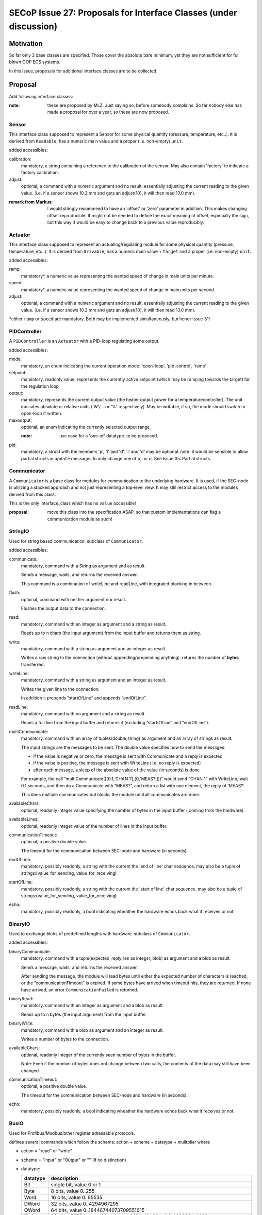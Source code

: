 SECoP Issue 27: Proposals for Interface Classes (under discussion)
==================================================================


Motivation
----------
So far only 3 base classes are specified.
Those cover the absolute bare minimum, yet they are not sufficient for full blown OOP ECS systems.

In this Issue, proposals for additional interface classes are to be collected.

Proposal
--------
Add following interface classes:

:note: these are proposed by MLZ. Just saying so, before somebody complains.
       So far nobody else has made a proposal for over a year, so these are now proposed.

Sensor
~~~~~~
This interface class supposed to represent a Sensor for some physical quantity (pressure, temperature, etc..).
It is derived from ``Readable``, has a numeric main value and a proper (i.e. non-empty) ``unit``.

added accessibles:

calibration:
  mandatory, a string containing a reference to the calibration of the sensor. May also contain 'factory' to indicate a factory calibration.

adjust:
  optional, a command with a numeric argument and no result, essentially adjusting the current reading to the given value.
  (i.e. if a sensor shows 10.2 mm and gets an adjust(10), it will then read 10.0 mm).

:remark from Markus:
    I would stringly recommend to have an 'offset' or 'zero' parameter in addition. This makes changing offset
    reproducible. It might not be needed to define the exact meaning of offset, especially the sign, but
    this way it would be easy to change back to a previous value reproducibly.

Actuator
~~~~~~~~

This interface class supposed to represent an actuating/regulating module for some physical quantity (pressure, temperature, etc..).
It is derived from ``Drivable``, has a numeric main value + ``target`` and a proper (i.e. non-empty) ``unit``.

added accessibles:

ramp:
  mandatory*, a numeric value representing the wanted speed of change in main units per minute.

speed:
  mandatory*, a numeirc value representing the wanted speed of change in main units per second.

adjust:
  optional, a command with a numeric argument and no result, essentially adjusting the current reading to the given value.
  (i.e. if a sensor shows 10.2 mm and gets an adjust(10), it will then read 10.0 mm).

\*either ``ramp`` or ``speed`` are mandatory. Both may be implemented simultaneously, but honor Issue 31!


PIDController
~~~~~~~~~~~~~
A ``PIDController`` is an ``Actuator`` with a PID-loop regulating some output.

added accessibles:

mode:
    mandatory, an enum indicating the current operation mode: 'open-loop', 'pid-control', 'ramp'

setpoint:
    mandatory, readonly value, represents the currently active setpoint (which may be ramping towards the target)
    for the regulation loop

output:
    mandatory, represents the current output value (the heater output power for a temperaturecontroller).
    The unit indicates absolute or relative units ('W'/... or '%' respectively).
    May be writable, if so, the mode should switch to open-loop if written.

maxoutput:
    optional, an enum indicating the currently selected output range.

    :note: use case for a 'one-of' datatype. to be proposed.

pid:
    mandatory, a struct with the members 'p', 'i' and 'd'.
    'i' and 'd' may be optional.
    note: it would be sensible to allow partial structs in ``update`` messages to only change one of p,i or d.
    See Issue 35: Partial structs.


Communicator
~~~~~~~~~~~~
A ``Communicator`` is a base class for modules for communication to the underlying hardware.
It is used, if the SEC-node is utilizing a stacked approach and not just representing a top-level view.
It may still restrict access to the modules derived from this class.

This is the only interface_class which has no ``value`` accessible!

:proposal: move this class into the specification ASAP, so that custom implementations can flag a communication module as such!


StringIO
~~~~~~~~
Used for string based communication. subclass of ``Communicator``.

added accessibles:

communicate:
    mandatory, command with a String as argument and as result.

    Sends a message, waits, and returns the received answer.

    This command is a combination of writeLine and readLine, with integrated blocking in between.

flush:
    optional, command with neither argument nor result.

    Flushes the output data to the connection.

read:
    mandatory, command with an integer as argument and a string as result.

    Reads up to n chars (the input argument) from the input buffer and returns them as string.

write:
    mandatory, command with a string as argument and an integer as result.

    Writes a raw string to the connection (without appending/prepending anything).
    returns the number of **bytes** transferred.

writeLine:
    mandatory, command with a string as argument and an integer as result.

    Writes the given line to the connection.

    In addition it prepends “startOfLine” and appends “endOfLine”.

readLine:
    mandatory, command with no argument and a string as result.

    Reads a full line from the input buffer and returns it (excluding “startOfLine” and “endOfLine”).

multiCommunicate:
    mandatory, command with an array of tuples(double,string) as argument and an array of strings as result.

    The input strings are the messages to be sent.
    The double value specifies how to send the messages:

    - if the value is negative or zero, the message is sent with Communicate and a reply is expected
    - if the value is positive, the message is sent with WriteLine (i.e. no reply is expected)
    - after each message, a sleep of the absolute value of the value (in seconds) is done

    For example, the call “multiCommunicate([[0.1,‘CHAN 1’],[0,‘MEAS?’]])” would send “CHAN 1” with WriteLine, wait 0.1 seconds, and then do a Communicate with “MEAS?”, and return a list with one element, the reply of 'MEAS?'.

    This does multiple communicates but blocks the module until all communicates are done.

availableChars:
    optional, readonly integer value specifying the number of bytes in the input buffer (,coming from the hardware).

availableLines:
    optional, readonly integer value of the number of lines in the input buffer.

communicationTimeout:
    optional, a positive double value.

    The timeout for the communication between SEC-node and hardware (in seconds).

endOfLine:
    mandatory, possibly readonly, a string with the current the 'end of line' char sequence.
    may also be a tuple of strings:(value_for_sending, value_for_receiving)

startOfLine:
    mandatory, possibly readonly, a string with the current the 'start of line' char sequence.
    may also be a tuple of strings:(value_for_sending, value_for_receiving)

echo:
    mandatory, possibly readonly, a bool indicating wheather the hardware echos back what it receives or not.


BinaryIO
~~~~~~~~
Used to exchange blobs of predefined lengths with hardware. subclass of ``Communicator``.

added accessibles:

binaryCommunicate:
    mandatory, command with a tuple(expected_reply_len as integer, blob) as argument and a blob as result.

    Sends a message, waits, and returns the received answer.

    After sending the message, the module will read bytes until either the expected number of characters is reached,
    or the “communicationTimeout” is expired.
    If some bytes have arrived when timeout hits, they are returned.
    If none have arrived, an error ``CommunicationFailed`` is returned.

binaryRead:
    mandatory, command with an integer as argument and a blob as result.

    Reads up to n bytes (the input argument) from the input buffer.

binaryWrite:
    mandatory, command with a blob as argument and an integer as result.

    Writes a number of bytes to the connection.

availableChars:
    optional, readonly integer of the currently seen number of bytes in the buffer.

    Note: Even if the number of bytes does not change between two calls, the contents of the data may still have been changed.

communicationTimeout:
    optional, a positive double value.

    The timeout for the communication between SEC-node and hardware (in seconds).

echo:
    mandatory, possibly readonly, a bool indicating wheather the hardware echos back what it receives or not.


BusIO
~~~~~
Used for Profibus/Modbus/other register adressable protocols.

defines several commands which follow the scheme: action + scheme + datatype + mulitplier where

* action = "read" or "write"
* scheme = "Input" or "Output" or "" (if no distinction)
* datatype:

  ========== =============
   datatype   description
  ========== =============
    Bit       single bit, value 0 or 1
    Byte      8 bits, value 0..255
    Word      16 bits, value 0..65535
    DWord     32 bits, value 0..4294967295
    QWord     64 bits, value 0..18446744073709551615
    Float     32 bits, IEE754 binary32, value +/-1.18 × 10−38..+/-3.402823 × 1038
    Double    64 bits, IEE754 binary64, value +/-2.2250738585072014e-308..+/-1.7976931348623157e+308
  ========== =============

  note: all datatypes are **unsigned**.

* multiplier = "" for single qunatities, else "s"

The argument is always the address to read from (for read*) or
a tuple with the address as first element and the data to be written as the second element.
If multiple data is to be written, an array is used as the second element.
If multiple data is to be read, an array is used for the result, else the value directly.

for each supported datatype which is bigger then the native datatype of the addressable hardware,
a '*order' accessible is to be defined as an enum(Big-endian, Little-endian).
A mixed-order is not foreseen, but could be implemented as a further enum value, if needed.

i.e. for Modbus (where the addressable elements are 'registers' of 16 bit, or 'words'),
a ``readInputFloat`` command would require the definition of a ``floatorder`` enum.
These enums may not be exported via SECoP (i.e. in SECoP they are optional).

An ``BusIO`` module may also have additional accessibles:

slaveId:
    optional, an integer specifying the slave-id to use in communications

transaction:
    optional, a command which initiates the data-exchange with the hardware, if that isn't done with the read/write commands automatically.



Discussion
----------
topic raised on several discussions.
not discussed in present form.

:note: the above is a first workable proposal.

:remark from Markus:
    Instead of Sensor, Actuator, PIDController we should have features HasCalibration, HasOffset,
    HasRamp, HasPID as there are no interdependencies.


video conference 2018-11-07
~~~~~~~~~~~~~~~~~~~~~~~~~~~

Klaus investigate the usefulness of the proposed classes.

``Sensor``, ``Actuator``, ``PIDController`` and ``Communicator`` are already good candidates for inclusion
into the next version of the spec. The others are too specific and may be implemented as custom classes (prefix class name with '_' !)


Decision:
 - keep as 'under discussion'


